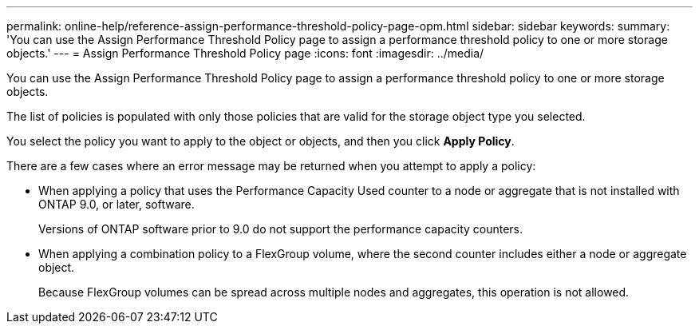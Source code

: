 ---
permalink: online-help/reference-assign-performance-threshold-policy-page-opm.html
sidebar: sidebar
keywords: 
summary: 'You can use the Assign Performance Threshold Policy page to assign a performance threshold policy to one or more storage objects.'
---
= Assign Performance Threshold Policy page
:icons: font
:imagesdir: ../media/

[.lead]
You can use the Assign Performance Threshold Policy page to assign a performance threshold policy to one or more storage objects.

The list of policies is populated with only those policies that are valid for the storage object type you selected.

You select the policy you want to apply to the object or objects, and then you click *Apply Policy*.

There are a few cases where an error message may be returned when you attempt to apply a policy:

* When applying a policy that uses the Performance Capacity Used counter to a node or aggregate that is not installed with ONTAP 9.0, or later, software.
+
Versions of ONTAP software prior to 9.0 do not support the performance capacity counters.

* When applying a combination policy to a FlexGroup volume, where the second counter includes either a node or aggregate object.
+
Because FlexGroup volumes can be spread across multiple nodes and aggregates, this operation is not allowed.
